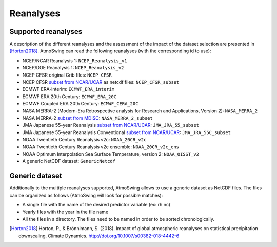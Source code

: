 .. _reanalyses:

Reanalyses
==========

Supported reanalyses
--------------------

A description of the different reanalyses and the assessment of the impact of the dataset selection are presented in [Horton2018]_. AtmoSwing can read the following reanalyses (with the corresponding id to use):

* NCEP/NCAR Reanalysis 1: ``NCEP_Reanalysis_v1``
* NCEP/DOE Reanalysis 1: ``NCEP_Reanalysis_v2``
* NCEP CFSR original Grib files: ``NCEP_CFSR``
* NCEP CFSR `subset from NCAR/UCAR <http://rda.ucar.edu/datasets/ds093.0/index.html#!cgi-bin/datasets/getSubset?dsnum=093.0&action=customize&_da=y>`_ as netcdf files: ``NCEP_CFSR_subset``
* ECMWF ERA-interim: ``ECMWF_ERA_interim``
* ECMWF ERA 20th Century: ``ECMWF_ERA_20C``
* ECMWF Coupled ERA 20th Century: ``ECMWF_CERA_20C``
* NASA MERRA-2 (Modern-Era Retrospective analysis for Research and Applications, Version 2): ``NASA_MERRA_2``
* NASA MERRA-2 `subset from MDISC <http://disc.sci.gsfc.nasa.gov/daac-bin/FTPSubset2.pl>`_: ``NASA_MERRA_2_subset``
* JMA Japanese 55-year Reanalysis `subset from NCAR/UCAR <http://rda.ucar.edu/datasets/ds628.0/index.html#!cgi-bin/datasets/getSubset?dsnum=628.0&listAction=customize&_da=y>`_: ``JMA_JRA_55_subset``
* JMA Japanese 55-year Reanalysis Conventional `subset from NCAR/UCAR <http://rda.ucar.edu/datasets/ds628.2/index.html#!cgi-bin/datasets/getSubset?dsnum=628.2&listAction=customize&_da=y>`_: ``JMA_JRA_55C_subset``
* NOAA Twentieth Century Reanalysis v2c: ``NOAA_20CR_v2c``
* NOAA Twentieth Century Reanalysis v2c ensemble: ``NOAA_20CR_v2c_ens``
* NOAA Optimum Interpolation Sea Surface Temperature, version 2: ``NOAA_OISST_v2``
* A generic NetCDF dataset: ``GenericNetcdf``


Generic dataset
---------------

Additionally to the multiple reanalyses supported, AtmoSwing allows to use a generic dataset as NetCDF files. The files can be organized as follows (AtmoSwing will look for possible matches):

* A single file with the name of the desired predictor variable (ex: rh.nc)
* Yearly files with the year in the file name
* All the files in a directory. The files need to be named in order to be sorted chronologically.
  
  
.. [Horton2018] Horton, P., & Brönnimann, S. (2018). Impact of global atmospheric reanalyses on statistical precipitation downscaling. Climate Dynamics. http://doi.org/10.1007/s00382-018-4442-6
